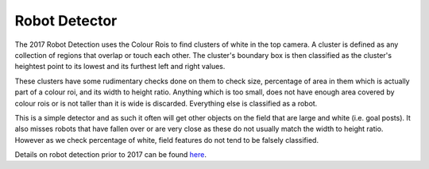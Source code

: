 ##############
Robot Detector
##############

The 2017 Robot Detection uses the Colour Rois to find clusters of white
in the top camera. A cluster is defined as any collection of regions
that overlap or touch each other. The cluster's boundary box is then
classified as the cluster's heightest point to its lowest and its
furthest left and right values.

These clusters have some rudimentary checks done on them to check size,
percentage of area in them which is actually part of a colour roi, and
its width to height ratio. Anything which is too small, does not have
enough area covered by colour rois or is not taller than it is wide is
discarded. Everything else is classified as a robot.

This is a simple detector and as such it often will get other objects on
the field that are large and white (i.e. goal posts). It also misses
robots that have fallen over or are very close as these do not usually
match the width to height ratio. However as we check percentage of
white, field features do not tend to be falsely classified.

Details on robot detection prior to 2017 can be found
`here <http://cgi.cse.unsw.edu.au/~robocup/2014ChampionTeamPaperReports/20140831-Jaiden.Ashmore-RobotDetectionReport.pdf>`__.
